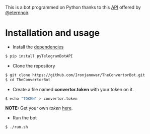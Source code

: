 This is a bot programmed on Python thanks to this [[https://github.com/eternnoir/pyTelegramBotAPI/tree/02c22c990b1affe9d43d8920f6b53fa10c38a82e][API]] offered by [[https://github.com/eternnoir][@eternnoir]].

* Installation and usage
- Install the [[https://github.com/eternnoir/pyTelegramBotAPI#getting-started][dependencies]]
#+BEGIN_SRC bash
  $ pip install pyTelegramBotAPI
#+END_SRC

- Clone the repository
#+BEGIN_SRC bash
   $ git clone https://github.com/Ironjanowar/TheConvertorBot.git
   $ cd TheConvertorBot
#+END_SRC

- Create a file named *convertor.token* with your token on it.
#+BEGIN_SRC bash
  $ echo "TOKEN" > convertor.token
#+END_SRC

*NOTE:* Get your own /token/ [[https://core.telegram.org/bots][here]].

- Run the bot
#+BEGIN_SRC bash
  $ ./run.sh
#+END_SRC
